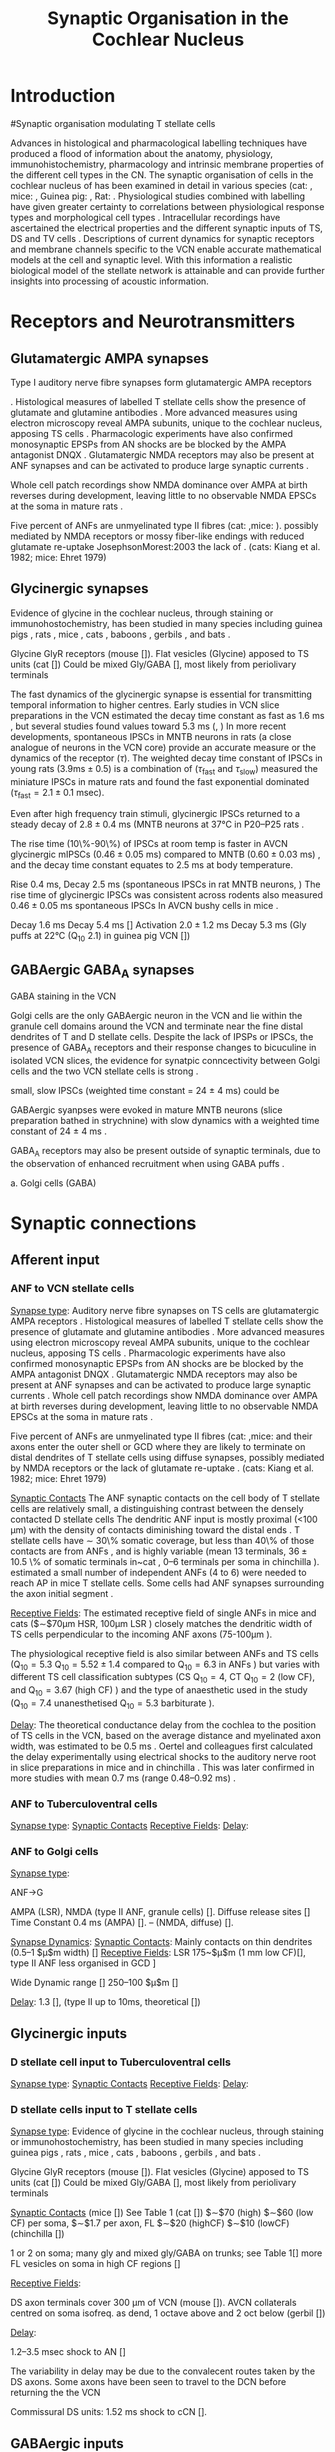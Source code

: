 #+LaTeX_CLASS: UoM-draft-org-article
#+LaTeX_CLASS_OPTIONS: [a4paper,11pt,twopage]
#+OPTIONS: toc:nil H:5 author:nil
#+TITLE: Synaptic Organisation in the Cochlear Nucleus
#+DATE:
#+AUTHOR: Michael A Eager
#+LATEX_HEADER:\usepackage[sort,round,numbers]{natbib}
#  #+LATEX_HEADER:\usepackage{wasysym,latexsym,amssymb,amsmath}
#+LATEX_HEADER:\usepackage[colorlinks,linkcolor=black,citecolor=black,urlcolor=black]{hyperref}
#+BIBLIOGRAPHY: MyBib unsrtnat
#+TEXT:        \setcounter{chapter}{1}
#+TEXT:        \chapter{Synaptic Organisation in the Cochlear Nucleus}

* Prelude 							   :noexport:

#+begin_elisp:
(setq org-latex-to-pdf-process '("lapdf SynapticOrganisation"))
(UoM-org-options)
#+end_elisp


* Introduction
#Synaptic organisation modulating T stellate cells

Advances in histological and pharmacological labelling techniques have produced
a flood of information about the anatomy, physiology, immunohistochemistry,
pharmacology and intrinsic membrane properties of the different cell types in
the CN. The synaptic organisation of cells in the cochlear nucleus of has been
examined in detail in various species (cat:
\citep*{Cant:1981,TolbertMorest:1982,SaintMorestEtAl:1989}, mice:
\citep*{WickesbergOertel:1988,WickesbergOertel:1990,WickesbergWhitlonEtAl:1991},
Guinea pig: \citep*{JuizHelfertEtAl:1996,OstapoffBensonEtAl:1997}, Rat:
\citep*{FriedlandPongstapornEtAl:2003,RubioJuiz:2004}.  Physiological studies
combined with labelling have given greater certainty to correlations between
physiological response types and morphological cell types
\citep[e.g. ][]{SmithRhode:1989,OstapoffFengEtAl:1994,PalmerWallaceEtAl:2003,ArnottWallaceEtAl:2004}.
Intracellular recordings have ascertained the electrical properties and the
different synaptic inputs of TS, DS and TV cells
\citep{FerragamoGoldingEtAl:1998a,ZhangOertel:1993}.  Descriptions of current
dynamics for synaptic receptors \citep{GardnerTrussellEtAl:1999,HartyManis:1998}
and membrane channels
\citep{RothmanManis:2003,RothmanManis:2003a,RothmanManis:2003b} specific to the
VCN enable accurate mathematical models at the cell and synaptic level.  With
this information a realistic biological model of the stellate network is
attainable and can provide further insights into processing of acoustic
information.


* Receptors and Neurotransmitters
** Glutamatergic AMPA synapses

Type I auditory nerve fibre synapses form glutamatergic AMPA receptors

\citep{FexWenthold:1976,
AdamsMugnaini:1987,GrandesStreit:1989,SchweitzerJensenEtAl:1991,HunterPetraliaEtAl:1993,
WrightBlackstoneEtAl:1996,PetraliaWangEtAl:1996,
NekiOhishiEtAl:1996,HackneyOsenEtAl:1996,RubioWenthold:1997,PetraliaWangEtAl:1997,LevinKubkeEtAl:1997,
WangWentholdEtAl:1998,OhishiNekiEtAl:1998,BilakMorest:1998,
PetraliaRubioEtAl:2000,KoradaSchwartz:2000,
KemmerVater:2001,SrinivasanFriaufEtAl:2004,RubioJuiz:2004,Rubio:2005,Rubio:2006,
ItoBishopEtAl:2011}


 \citep{FerragamoGoldingEtAl:1998a,WentholdHunterEtAl:1993}.  Histological measures
 of labelled T stellate cells show the presence of glutamate and glutamine antibodies
 \citep{HackneyOsenEtAl:1990,WentholdHunterEtAl:1993}.  More advanced measures using
 electron microscopy reveal AMPA subunits, unique to the cochlear nucleus, apposing
 TS cells \citep{WangWentholdEtAl:1998}.  
Pharmacologic experiments have also
 confirmed monosynaptic EPSPs from AN shocks are be blocked by the AMPA antagonist
 DNQX \citep{FerragamoGoldingEtAl:1998a}. Glutamatergic NMDA receptors may also be present at ANF synapses
 \citep[mice][]{FerragamoGoldingEtAl:1998a} and can be activated to produce large
 synaptic currents \citep{CaoOertel:2010}.  

Whole cell patch recordings show NMDA
 dominance over AMPA at birth reverses during development, leaving little to no
 observable NMDA EPSCs at the soma in mature rats \citep{BellinghamLimEtAl:1998}.
# %\citep{Oertel:1983}
 Five percent of ANFs are unmyelinated type II fibres (cat: \citep{KiangRhoEtAl:1982},mice: \citep{Ehret:1979}). 
 possibly mediated by NMDA receptors or mossy fiber-like endings with reduced glutamate re-uptake JosephsonMorest:2003
 the lack of
 \citep{BensonBrown:2004,Ryugo:2008,RyugoHaenggeliEtAl:2003,RyugoParks:2003}.
 (cats: Kiang et al. 1982; mice: Ehret 1979)


** Glycinergic synapses

Evidence of glycine in the cochlear nucleus, through staining or
 immunohostochemistry, has been studied in many species including guinea pigs
 \citep{JuizHelfertEtAl:1996a,HelfertBonneauEtAl:1989,Wenthold:1987,WentholdHuieEtAl:1987,AltschulerBetzEtAl:1986,SaintBensonEtAl:1991,KolstonOsenEtAl:1992,PeyretCampistronEtAl:1987,Alibardi:2003a,MahendrasingamWallamEtAl:2004,MahendrasingamWallamEtAl:2000,BabalianJacommeEtAl:2002},
 rats
 \citep{OsenLopezEtAl:1991,Mugnaini:1985,AokiSembaEtAl:1988,GatesWeedmanEtAl:1996,Alibardi:2003,LimOleskevichEtAl:2003,SrinivasanFriaufEtAl:2004,DoucetRossEtAl:1999},
 mice \citep{WickesbergWhitlonEtAl:1991,LimOleskevichEtAl:2003,YangDoievEtAl:2002},
 cats \citep{OsenOttersenEtAl:1990,SmithRhode:1989}, baboons
 \citep{MooreOsenEtAl:1996}, gerbils \citep{GleichVater:1998}, and bats
 \citep{KemmerVater:2001a}.

Glycine GlyR receptors (mouse [\citep{FerragamoGoldingEtAl:1998a}]).
Flat vesicles (Glycine) apposed to TS units (cat [\citep{SmithRhode:1989}])
Could be mixed Gly/GABA [\citep{AltschulerJuizEtAl:1993}], most likely from periolivary terminals


The fast dynamics of the glycinergic synapse is essential for transmitting
temporal information to higher centres.  Early studies in VCN slice preparations in
the VCN estimated the decay time constant as fast as 1.6 ms
\citep[mouse][]{Oertel:1983}, but several studies found values toward 5.3 ms
(\citep*[mouse][]{OertelWickesberg:1993,WickesbergOertel:1993}, 
\citep*[guinea~pig][]{HartyManis:1998}) In more recent developments, spontaneous IPSCs in
MNTB neurons in rats (a close analogue of neurons in the VCN core) provide an
accurate measure or the dynamics of the receptor ($\tau$). The weighted decay
time constant of IPSCs in young rats ($3.9 \mathrm{ms} \pm 0.5$) is a
combination of ($\tau_{\textrm{fast}}$ and $\tau_{\textrm{slow}}$)
\citet{AwatramaniTurecekEtAl:2004} measured the miniature IPSCs in mature rats
and found the fast exponential dominated ($\tau_{\textrm{fast}}= 2.1 \pm 0.1$ msec).

Even after high frequency train stimuli, glycinergic IPSCs returned to a steady
decay of $2.8 \pm 0.4$ ms (MNTB neurons at 37°C in P20--P25 rats
\citep*{AwatramaniTurecekEtAl:2009}.


# Evoked IPSCs had an average $\tau_{\textrm{fast}}$ of 2.9 0.3 msec (96% of the fit) and a $\tau_{\textrm{slow}}$ of 12.3 16.4 msec.

# At physiological temperatures, glycinergic mIPSCs were fast as those measured at
# room temperature ($\tau_{\textrm{fast}}=0.8 \pm 0.2$ msec). The evoked IPSCs
# were also briefer at 37°C ($\tau_{\textrm{fast}}=1.0 \pm 0.2$ msec) (Fig. 2
# A).


The rise time (10\%-90\%) of IPSCs at room temp is faster in AVCN glycinergic
mIPSCs ($0.46 \pm 0.05$ ms) compared to MNTB ($0.60 \pm 0.03$ ms)
\citep{LimOleskevichEtAl:2003}, and the decay time constant equates to 2.5 ms at
body temperature.

Rise 0.4 ms, Decay 2.5 ms (spontaneous IPSCs in rat MNTB neurons,
\citep{AwatramaniTurecekEtAl:2005}) The rise time of glycinergic IPSCs was
consistent across rodents also measured $0.46 \pm 0.05$ ms spontaneous IPSCs In
AVCN bushy cells in mice \citep{LimOleskevichEtAl:2003}.


# Decay  5.47 $\pm$0.19 (very young MNTB rat [\citep{AwatramaniTurecekEtAl:2005}])
# Decay 6--13 ms (Slice prep 30 C degrees; VCN guinea pig [\citep{HartyManis:1998}]).
# Activation to 1mM Gly 2.0$\pm$1.2 ms (range 0.8 to 4.6 ms), deactivation to 1s Gly \tau_[[latex:textrm][fast]] 15.5 ms and \tau_[[latex:textrm][slow]]    73.4 ms (MNTB mouse [\citep{LeaoOleskevichEtAl:2004}]).

Decay 1.6 ms \citep[mouse VCN,]{Oertel:1983}
Decay 5.4 ms [\citep{OertelWickesberg:1993,WickesbergOertel:1993}]
Activation $2.0 \pm 1.2$ ms Decay 5.3 ms (Gly puffs at 22°C (Q_{10} 2.1) in  guinea pig VCN [\citep{HartyManis:1998}])

** GABAergic GABA_A synapses

# GABAergic GABA$_{\textrm{A}}$ receptor  (bicuculine-sensitive VCN T stellate cell, mouse slice preparation [\citenum{FerragamoGoldingEtAl:1998}], chinchilla [\citenum{JosephsonMorest:1998}])
# Ferragamo et al. 1998 found no GABAergic IPSPs but the cells were still sensitive to bicuculine

GABA staining in the VCN \citep{SaintMorestEtAl:1989}


Golgi cells are the only GABAergic neuron in the VCN and lie within the
 granule cell domains around the VCN and terminate near the fine distal
 dendrites of T and D stellate cells. Despite the lack of IPSPs or IPSCs, the
 presence of GABA_A receptors and their response changes to bicuculine in
 isolated VCN slices, the evidence for synatpic conncectivity between Golgi
 cells and the two VCN stellate cells is strong
 \citep{WuOertel:1986,OertelWickesberg:1993,FerragamoGoldingEtAl:1998a}.

# Surprisingly, in the adult MNTB, neurons express a “slow” GABAA
# receptor containing the \alpha{}3 subunit (Campos et al. 2001). Consis-
# tent with these findings, decay kinetics of GABAergic mIPSCs
# were relatively slow (\tau_d = 20 ms) compared with those synapses
# where the “fast” (\tau_d = 10 ms) \alpha{}1 subunits predominate (Bosman
# et al. 2002; Hollrigel and Soltesz 1997; Vicini et al. 2001). Hence,
# in the MNTB, glycine receptors are used in fast signaling path-
# ways, whereas GABAergic systems may mediate tonic inhibition
# through slower GABA_A receptors.





# Markers of GABAergic neurotransmission in the cochlear
# nucleus reveal the presence of both cell bodies and terminals
# that could be GABAergic. Antibodies to GABA conjugates
# and to glutamate decarboxylase (GAD) generally label neu-
# rons that are functionally GABAergic. Occasionally GAD
# and GABA are associated with neurons that are functionally
# glycinergic; cartwheel cells of the DCN, for example, are
# labeled for GABA and GAD yet seem to be glycinergic
# (Golding and Oertel 1997; Golding et al. 1996). Function-
# ally GABAergic neurons and their terminals are labeled con-
# sistently for GABA and GAD, however, indicating that the
# source of GABAergic input in T stellate cells would be
# expected to be labeled. GABAergic input could arise from
# neurons intrinsic to the cochlear nuclei or from sites external
# to the nucleus, such as the superior olivary nucleus (Saint
# Marie et al. 1989). Only GABAergic neurons in the cochlear
# nuclei can function in polysynaptic circuits in slices as was
# observed in the present study, however, isolated terminals
# of extrinsic sources cannot be activated synaptically.
# Labeling for GAD and GABA is associated strongly with
# regions that contain granule cells, the molecular and fusiform
# cell layers of the DCN and the superficial granule cell do-
# main of the VCN. In cats and guinea pigs, antibodies to
# GABA conjugates and to GAD, a biosynthetic enzyme, have
# been shown to label specific groups of cells and terminals
# (GABA: Kolston et al. 1992; Osen et al. 1990; Wenthold et
# al. 1986; GAD: Adams and Mugnaini 1987; Moore and
# Moore 1987; Mugnaini 1985; Saint Marie et al. 1989). In
# the DCN, the majority of cell bodies and puncta that were
# labeled with antibodies against GABA and GAD lie in the
# superficial and fusiform cell layers (Adams and Mugnaini
# 1987; Kolston et al. 1992; Moore and Moore 1987; Mugnaini
# 1985; Osen et al. 1990; Saint Marie et al. 1989; Wenthold
# et al. 1986). Labeled neurons are cartwheel, stellate, and
# Golgi cells. As none of these neurons make direct or indirect
# connections with the VCN, it is unlikely that cartwheel,
# superficial stellate or Golgi cells of the DCN contribute to
# GABAergic inhibition in T stellate cells of the VCN.
# GABAergic input to T stellate cells of the VCN could
# arise from Golgi cells in the superficial granule cell domain
# either mono- or disynaptically. Labeled cell bodies identified
# as Golgi cells were observed to be associated with the super-
# ficial granule cell layer (Mugnaini 1985). These neurons
# terminate locally in the superficial granule cell layer with
# very dense terminal arbors that abut the underlying large
# cell area (Ferragamo et al. 1997). The dendrites of D stellate
# cells lie just beneath the superficial granule cell domain,
# poised to be contacted by Golgi cells proximally and distally,
# indicating that D stellate cells could mediate GABAergic
# responses. Furthermore, some of the branches of the distal
# dendrites of T stellate cells approach the superficial granule
# cell domain. If Golgi cells contact T stellate cells directly,
# those contacts can only be on distal dendrites. In contrast
# with glycinergic IPSPs, GABAergic IPSPs were not promi-
# nent in T or D stellate cells; IPSPs that remained in the
# presence of strychnine were small and inconspicuous, if
# present. There are four possible reasons for this observation:
# the synaptic currents associated with GABAergic inputs
# were relatively slower and weaker, they were generated rela-
# tively far from the somatic recording site, they were medi-
# ated through an excitatory interneuron, or there were presyn-
# aptic GABAergic receptors present.


# \citep{AwatramaniTurecekEtAl:2005}
# To ascertain if GABAergic transmission persisted
# in still older animals (P17–P22 rats), we positioned the stim-
# ulating electrode after the slices were bathed in 500 nM
# strychnine. Under these conditions,
small, slow IPSCs (weighted time constant = 24 $\pm$ 4 ms) could be
# evoked, indicating that weak GABAergic inputs persist in
# more mature MNTB

GABAergic syanpses were evoked in mature MNTB neurons (slice preparation bathed in strychnine) with slow dynamics with a weighted time constant of 24 $\pm$ 4 ms  \citep{AwatramaniTurecekEtAl:2005}.

GABA_A receptors may also be present outside of synaptic terminals, due to the observation of enhanced recruitment when using GABA puffs  \citep{AwatramaniTurecekEtAl:2005}.




a. Golgi cells (GABA)

\begin{itemize}
\item
\item dend filter obscures PSPs
\item
\end{itemize}




* Synaptic connections
** Afferent input
*** ANF to VCN stellate cells


 [[latex:textsc][Synapse type]]: Auditory nerve fibre synapses on TS cells are glutamatergic AMPA receptors
 \citep{FerragamoGoldingEtAl:1998a,WentholdHunterEtAl:1993}.  Histological measures
 of labelled T stellate cells show the presence of glutamate and glutamine antibodies
 \citep{HackneyOsenEtAl:1990,WentholdHunterEtAl:1993}.  More advanced measures using
 electron microscopy reveal AMPA subunits, unique to the cochlear nucleus, apposing
 TS cells \citep{WangWentholdEtAl:1998}.  Pharmacologic experiments have also
 confirmed monosynaptic EPSPs from AN shocks are be blocked by the AMPA antagonist
 DNQX \citep{FerragamoGoldingEtAl:1998a}. Glutamatergic NMDA receptors may also be present at ANF synapses
 \citep[mice][]{FerragamoGoldingEtAl:1998a} and can be activated to produce large
 synaptic currents \citep{CaoOertel:2010}.  Whole cell patch recordings show NMDA
 dominance over AMPA at birth reverses during development, leaving little to no
 observable NMDA EPSCs at the soma in mature rats \citep{BellinghamLimEtAl:1998}.
# %\citep{Oertel:1983}
 Five percent of ANFs are unmyelinated type II fibres (cat: \citep{KiangRhoEtAl:1982},mice: \citep{Ehret:1979} and their axons enter the
 outer shell or GCD where they are likely to terminate on distal dendrites of T
 stellate cells using diffuse synapses, possibly mediated by NMDA receptors or
 the lack of glutamate re-uptake
 \citep{BensonBrown:2004,Ryugo:2008,RyugoHaenggeliEtAl:2003,RyugoParks:2003}.
 (cats: Kiang et al. 1982; mice: Ehret 1979)

 [[latex:textsc][Synaptic Contacts]] The ANF synaptic contacts on the cell body of T stellate
 cells are relatively small, a distinguishing contrast between the densely
 contacted D stellate cells
 \citep{Cant:1981,Cant:1982,RyugoWrightEtAl:1993,TolbertMorest:1982a,FayPopper:1994,ReddCahillEtAl:2002,RyugoWrigthEtAl:1993,Ryugo:1992,RyugoParks:2003}
 The dendritic ANF input is mostly proximal (<100 µm) with the density of
 contacts diminishing toward the distal ends \citep{SmithRhode:1989}.  T
 stellate cells have \sim 30\% somatic coverage, but less than 40\% of those
 contacts are from ANFs
 \citep{Cant:1981,Cant:1982,RyugoWrightEtAl:1993,TolbertMorest:1982a,SmithRhode:1989},
 and is highly variable (mean 13 terminals, $36 \pm 10.5$ \% of somatic
 terminals in~cat \citep*{SmithRhode:1989}, 0--6 terminals per soma in
 chinchilla \citep*{JosephsonMorest:1998}).  \citet{FerragamoGoldingEtAl:1998a}
 estimated a small number of independent ANFs (4 to 6) were needed to reach AP
 in mice T stellate cells.  Some cells had ANF synapses surrounding the axon
 initial segment \citep{JosephsonMorest:1998}.


# How chopping responses are produced is not completely understood. It has been
# suggested that stellate cells integrate input from large numbers of auditory nerve
# fibers. However, stellate cells in mice have been shown to receive input from only
# a few (four to six) sharply timed auditory nerve fiber inputs (175).  Activation of
# these inputs with trains of shocks produces entrained responses rather than
# chopping (172, 175), raising two questions: How are stellate cells prevented from
# encoding the timing of auditory nerve inputs after the initial action potential in
# response to sound, and how is their steady firing in response to tones produced
# from inputs that have strong onset transients?


 [[latex:textsc][Receptive Fields]]: The estimated receptive field of single ANFs in mice and cats ($\sim$70µm HSR,
 100µm LSR
 \citep{OertelWuEtAl:1990,Ryugo:2008,MeltzerRyugo:2006,RyugoParks:2003,Ryugo:1992,BrownBerglundEtAl:1988,RoullierCronin-SchreiberEtAl:1986,FeketeRouillerEtAl:1984})
 closely matches the dendritic width of TS cells perpendicular to the incoming ANF
 axons (75-100µm \citep[Mouse]{OertelWuEtAl:1990}).
# 0.23-0.39 oct \citep[anesthetized guinea pig][]{PalmerJiangEtAl:1996}
 The physiological receptive field is also similar between ANFs and TS cells
 (Q$_{10}=5.3$ \citep[cat][]{RhodeSmith:1986}Q$_{10}=5.52\pm1.4$ compared to
 Q$_{10}=6.3$ in ANFs \citep[guinea pig]{JiangPalmerEtAl:1996}) but varies with
 different TS cell classification subtypes (CS Q$_{10}=4$, CT Q$_{10}=2$ (low CF),
 and Q$_{10}=3.67$ (high CF) \citep[guinea pig]{PalmerWallaceEtAl:2003}) and the type
 of anaesthetic used in the study (Q$_{10}=7.4$ unanesthetised Q$_{10}=5.3$
 barbiturate \citep[cat][]{RhodeKettner:1987}).

 [[latex:textsc][Delay]]: The theoretical conductance delay from the cochlea to the position of TS cells in
 the VCN, based on the average distance and myelinated axon width, was estimated to
 be 0.5 ms \citep{Brown:1993,BrownLedwith:1990}.  Oertel and colleagues first
 calculated the delay experimentally using electrical shocks to the auditory nerve
 root in slice preparations in mice \citep[0.7 ms][]{Oertel:1983} and in chinchilla
 \citep[0.5 ms, ][]{WickesbergOertel:1993}. This was later confirmed in more studies
 with mean 0.7 ms (range 0.48--0.92 ms) \citep[mice][]{FerragamoGoldingEtAl:1998a}.


*** ANF to Tuberculoventral cells
 [[latex:textsc][Synapse type]]:
 [[latex:textsc][Synaptic Contacts]]
 [[latex:textsc][Receptive Fields]]:
 [[latex:textsc][Delay]]:

*** ANF to Golgi cells
 [[latex:textsc][Synapse type]]:

ANF\ensuremath{\rightarrow}G

AMPA (LSR), NMDA (type II ANF, granule cells)
[\citenum{Cant:1992,FerragamoGoldingEtAl:1998a,RyugoWrightEtAl:1993,Ryugo:1992,RyugoParks:2003}].
Diffuse release sites [\citenum{HurdHutsonEtAl:1999}]
Time Constant
0.4 ms (AMPA)   [\citenum{GardnerTrussellEtAl:1999}].
-- (NMDA, diffuse) [\citenum{HurdHutsonEtAl:1999}].

 [[latex:textsc][Synapse Dynamics]]:
 [[latex:textsc][Synaptic Contacts]]: Mainly contacts on thin dendrites (0.5--1 $\mu$m width)  [\citenum{BensonBrown:2004,FerragamoGoldingEtAl:1998}]
 [[latex:textsc][Receptive Fields]]:
LSR 175~$\mu$m (1 mm low CF)[\citenum{Ryugo:2008}], type II ANF less organised in GCD \citenum{WeedmanPongstapornEtAl:1996,RyugoWrigthEtAl:1993}]

Wide Dynamic range [\citenum{GhoshalKim:1997}]
250--100 $\mu$m [\citenum{FerragamoGoldingEtAl:1998a}]

 [[latex:textsc][Delay]]:
1.3 [\citenum{FerragamoGoldingEtAl:1998a}],
(type II up to 10ms, theoretical [\citenum{Brown:1993}])

** Glycinergic inputs
*** D stellate cell input to Tuberculoventral cells
 [[latex:textsc][Synapse type]]:
 [[latex:textsc][Synaptic Contacts]]
 [[latex:textsc][Receptive Fields]]:
 [[latex:textsc][Delay]]:

*** D stellate cells input to T stellate cells

 [[latex:textsc][Synapse type]]:  Evidence of glycine in the cochlear nucleus, through staining or
 immunohostochemistry, has been studied in many species including guinea pigs
 \citep{JuizHelfertEtAl:1996a,HelfertBonneauEtAl:1989,Wenthold:1987,WentholdHuieEtAl:1987,AltschulerBetzEtAl:1986,SaintBensonEtAl:1991,KolstonOsenEtAl:1992,PeyretCampistronEtAl:1987,Alibardi:2003a,MahendrasingamWallamEtAl:2004,MahendrasingamWallamEtAl:2000,BabalianJacommeEtAl:2002},
 rats
 \citep{OsenLopezEtAl:1991,Mugnaini:1985,AokiSembaEtAl:1988,GatesWeedmanEtAl:1996,Alibardi:2003,LimOleskevichEtAl:2003,SrinivasanFriaufEtAl:2004,DoucetRossEtAl:1999},
 mice \citep{WickesbergWhitlonEtAl:1991,LimOleskevichEtAl:2003,YangDoievEtAl:2002},
 cats \citep{OsenOttersenEtAl:1990,SmithRhode:1989}, baboons
 \citep{MooreOsenEtAl:1996}, gerbils \citep{GleichVater:1998}, and bats
 \citep{KemmerVater:2001a}.

Glycine GlyR receptors (mouse [\citep{FerragamoGoldingEtAl:1998a}]).
Flat vesicles (Glycine) apposed to TS units (cat [\citep{SmithRhode:1989}])
Could be mixed Gly/GABA [\citep{AltschulerJuizEtAl:1993}], most likely from periolivary terminals


 [[latex:textsc][Synaptic Contacts]]
(mice [\citep{FerragamoGoldingEtAl:1998a}])
See Table 1 (cat [\citep{SmithRhode:1989}])
$\sim$70 (high) $\sim$60 (low CF) per soma,
$\sim$1.7 per axon, FL $\sim$20 (highCF)
$\sim$10 (lowCF) (chinchilla [\citep{JosephsonMorest:1998}])
#                                & %Number
1 or 2 on soma; many gly and mixed gly/GABA on trunks; see Table 1[\citep{SmithRhode:1989}]
more FL vesicles on soma in high CF regions [\citep{JosephsonMorest:1998}]


 [[latex:textsc][Receptive Fields]]:

DS axon terminals cover 300 µm of VCN (mouse [\citep{OertelWuEtAl:1990}]).
AVCN collaterals centred on soma isofreq. as dend, 1 octave above and 2 oct below (gerbil [\citep{ArnottWallaceEtAl:2004}])
# SBW=5.1kHz \pm 4.5 kHz all Ch, CS 4.66$\pm$4.45kHz 88$\pm$19\% suppression, CT $6.28 \pm 4.65$ kHz    $96 \pm 5$\% suppression [\citep{RhodeGreenberg:1994b}]

 [[latex:textsc][Delay]]:

1.2--3.5 msec shock to AN [\citep{FerragamoGoldingEtAl:1998a,NeedhamPaolini:2003,Oertel:1983}]

The variability in delay may be due to the convalecent routes taken by the DS axons.  Some axons have been seen to travel to the DCN before returning the the VCN

Commissural DS units: 1.52 ms shock to cCN [\citep{NeedhamPaolini:2006}].

** GABAergic inputs

 [[latex:textsc][Synapse type]]: GABA_A receptor

 [[latex:textsc][Synaptic Contacts]]:

 [[latex:textsc][Receptive Fields]]:

 [[latex:textsc][Delay]]:

*** Other modulatory connections
# [[latex:textsc][Synapse type]]:
# [[latex:textsc][Synapse Dynamics]]:
# [[latex:textsc][Synaptic Contacts]]
# [[latex:textsc][Receptive Fields]]:
# [[latex:textsc][Delay]]:


* Summary of connections within the stellate microcircuit of the cochlear nucleus


Proposals for connectivity around the stellate microcircuit are summarised in Table \ref{tab:Connection}.

#Proposals for connectivity around T stellate cells microcircuit are hotly contested in the literature.

# The first network models in the cochlear nucleus revolved around the DCN
# \citep{DavisVoigt:1991,ArleKim:1990,ArleKim:1991a,Arle:1992} Selective
# processing of different ANF inputs using some form of inhibition was the first
# step toward including interneurons in a T stellate cell model
# \citep{LaiWinslowEtAl:1994,LaiWinslowEtAl:1994a}.

# Recurrent excitation between TS cells is thought to be present in mice
# \citep{FerragamoGoldingEtAl:1998a} and has been investigated in two modelling
# studies \citep{BahmerLangner:2006,WiegrebeMeddis:2004}, but neither study
# represents a realistic implementation of the stellate microcircuit.
# \citet{BahmerLangner:2006} used excitatory onset units to regulate the recurrent
# T stellate cells, unfortunately the only excitatory onset units in the cochlear
# nucleus are octopus cells, which do not have axonal collaterals in the \VCN\@.
# Recurrent networks in the cortex prefer inhibition for synchronisation
# \citep{LyttonSejnowski:1991,BushSejnowski:1996}.




#+begin_latex:
\begin{landscape}
%\setcitestyle{numbers}
{\small\LTXtable{220mm}{ConnectionsTable}}
%\setcitestyle{authoryear}
\end{landscape}
#+end_latex


# Proposed neuronal connections
# The present considerations have provided evidence for the
# connections that are summarized in Fig. 15. We propose that
# T stellate cells receive excitatory, glutamatergic input from
# a small number of type I auditory nerve fibers (monosynaptic
# EPSPs) as well as through collaterals of other T stellate
# cells (late EPSPs) (Oertel et al. 1990). The topographic
# arrangement of tuberculoventral cells indicates that roughly
# the same group of auditory nerve fibers innervates tuberculo-
# ventral cells which, in turn, provide delayed, glycinergic
# inhibition (Wickesberg and Oertel 1988, 1990). D stellate
# cells contribute to the disynaptic IPSP and at high shock
# strengths can provide trains of late IPSPs to T stellate cells.
# D Stellate cells are driven by type I auditory nerve fibers
# (Oertel et al. 1990; this study), and they receive GABAergic
# inhibition, of which Golgi cells are a likely source (Mugnaini
# 1985). Golgi cells lie in the granule cell domain, away from
# the terminals of type I auditory nerve fibers. The finding
# that they are activated by shocks to the auditory nerve more
# slowly than that to T or D stellate cells in the vicinity sug-
# gests that they are activated by type II auditory nerve fibers
# (Benson et al. 1996; Ferragamo et al. 1997).

